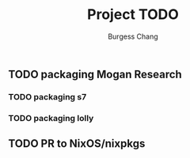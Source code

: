#+startup: noindent fnadjust

#+title: Project TODO
#+author: Burgess Chang
#+email: (concat "bsc" at-sign "brsvh" dot "org")
#+maintainer: Burgess Chang (concat "bsc" at-sign "brsvh" dot "org")

** TODO packaging Mogan Research

*** TODO packaging s7

*** TODO packaging lolly

** TODO PR to NixOS/nixpkgs
